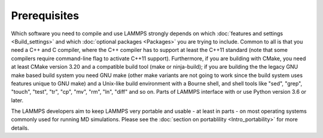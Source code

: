 Prerequisites
-------------

Which software you need to compile and use LAMMPS strongly depends on
which :doc:`features and settings <Build_settings>` and which
:doc:`optional packages <Packages>` you are trying to include.
Common to all is that you need a C++ and C compiler, where the C++
compiler has to support at least the C++11 standard (note that some
compilers require command-line flag to activate C++11 support).
Furthermore, if you are building with CMake, you need at least CMake
version 3.20 and a compatible build tool (make or ninja-build); if you
are building the the legacy GNU make based build system you need GNU
make (other make variants are not going to work since the build system
uses features unique to GNU make) and a Unix-like build environment with
a Bourne shell, and shell tools like "sed", "grep", "touch", "test",
"tr", "cp", "mv", "rm", "ln", "diff" and so on. Parts of LAMMPS
interface with or use Python version 3.6 or later.

The LAMMPS developers aim to keep LAMMPS very portable and usable -
at least in parts - on most operating systems commonly used for
running MD simulations.  Please see the :doc:`section on portablility
<Intro_portability>` for more details.
